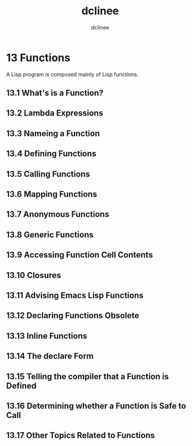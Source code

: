 #+title: dclinee
#+author: dclinee
#+date:

* 13 Functions
   A Lisp program is composed mainly of Lisp functions.
** 13.1 What's is a Function?

** 13.2 Lambda Expressions
** 13.3 Nameing a Function
** 13.4 Defining Functions
** 13.5 Calling Functions
** 13.6 Mapping Functions
** 13.7 Anonymous Functions
** 13.8 Generic Functions
** 13.9 Accessing Function Cell Contents
** 13.10 Closures
** 13.11 Advising Emacs Lisp Functions
** 13.12 Declaring Functions Obsolete
** 13.13 Inline Functions
** 13.14 The declare Form
** 13.15 Telling the compiler that a Function is Defined
** 13.16 Determining whether a Function is Safe to Call
** 13.17 Other Topics Related to Functions
